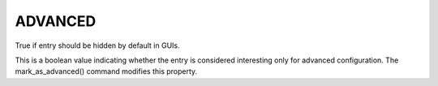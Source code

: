 ADVANCED
--------

True if entry should be hidden by default in GUIs.

This is a boolean value indicating whether the entry is considered
interesting only for advanced configuration.  The mark_as_advanced()
command modifies this property.
